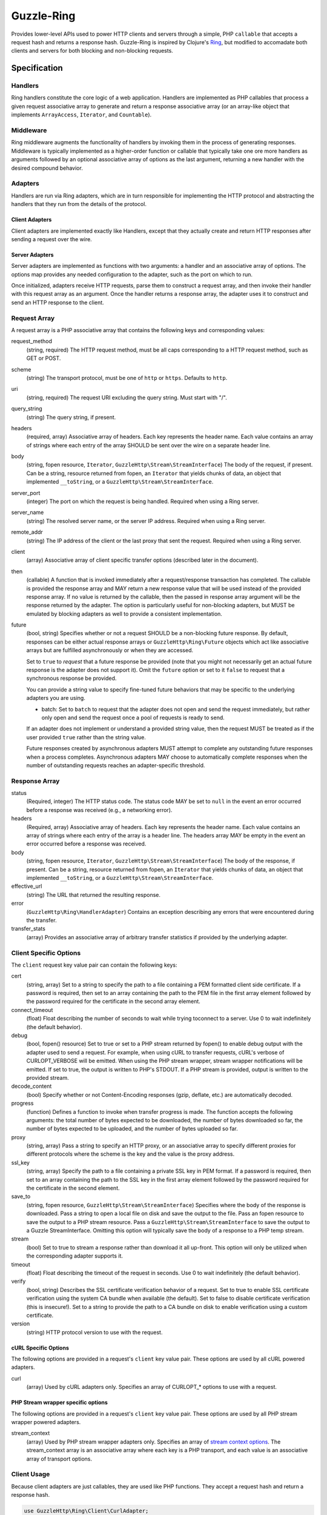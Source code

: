 ===========
Guzzle-Ring
===========

Provides lower-level APIs used to power HTTP clients and servers through a
simple, PHP ``callable`` that accepts a request hash and returns a response
hash. Guzzle-Ring is inspired by Clojure's `Ring <https://github.com/ring-clojure/ring>`_,
but modified to accomadate both clients and servers for both blocking and
non-blocking requests.

Specification
=============

Handlers
--------

Ring handlers constitute the core logic of a web application. Handlers are
implemented as PHP callables that process a given request associative array to
generate and return a response associative array (or an array-like object that
implements ``ArrayAccess``, ``Iterator``, and ``Countable``).

Middleware
----------

Ring middleware augments the functionality of handlers by invoking them in the
process of generating responses. Middleware is typically implemented as a
higher-order function or callable that typically take one ore more handlers as
arguments followed by an optional associative array of options as the last
argument, returning a new handler with the desired compound behavior.

Adapters
--------

Handlers are run via Ring adapters, which are in turn responsible for
implementing the HTTP protocol and abstracting the handlers that they run from
the details of the protocol.

Client Adapters
~~~~~~~~~~~~~~~

Client adapters are implemented exactly like Handlers, except that they
actually create and return HTTP responses after sending a request over the
wire.

Server Adapters
~~~~~~~~~~~~~~~

Server adapters are implemented as functions with two arguments: a handler and
an associative array of options. The options map provides any needed
configuration to the adapter, such as the port on which to run.

Once initialized, adapters receive HTTP requests, parse them to construct a
request array, and then invoke their handler with this request array as an
argument. Once the handler returns a response array, the adapter uses it to
construct and send an HTTP response to the client.

Request Array
-------------

A request array is a PHP associative array that contains the following keys
and corresponding values:

request_method
    (string, required) The HTTP request method, must be all caps corresponding
    to a HTTP request method, such as GET or POST.

scheme
    (string) The transport protocol, must be one of ``http`` or ``https``.
    Defaults to ``http``.

uri
    (string, required) The request URI excluding the query string. Must
    start with "/".

query_string
    (string) The query string, if present.

headers
    (required, array) Associative array of headers. Each key represents the
    header name. Each value contains an array of strings where each entry of
    the array SHOULD be sent over the wire on a separate header line.

body
    (string, fopen resource, ``Iterator``, ``GuzzleHttp\Stream\StreamInterface``)
    The body of the request, if present. Can be a string, resource returned
    from fopen, an ``Iterator`` that yields chunks of data, an object that
    implemented ``__toString``, or a ``GuzzleHttp\Stream\StreamInterface``.

server_port
    (integer) The port on which the request is being handled. Required when
    using a Ring server.

server_name
    (string) The resolved server name, or the server IP address. Required when
    using a Ring server.

remote_addr
    (string) The IP address of the client or the last proxy that sent the
    request. Required when using a Ring server.

client
    (array) Associative array of client specific transfer options (described
    later in the document).

then
    (callable) A function that is invoked immediately after a request/response
    transaction has completed. The callable is provided the response array and
    MAY return a new response value that will be used instead of the provided
    response array. If no value is returned by the callable, then the passed
    in response array argument will be the response returned by the adapter.
    The option is particularly useful for non-blocking adapters, but MUST be
    emulated by blocking adapters as well to provide a consistent
    implementation.

future
    (bool, string) Specifies whether or not a request SHOULD be a non-blocking
    future response. By default, responses can be either actual response arrays
    or ``GuzzleHttp\Ring\Future`` objects which act like associative arrays but
    are fulfilled asynchronously or when they are accessed.

    Set to ``true`` to *request* that a future response be provided (note that
    you might not necessarily get an actual future response is the adapter does
    not support it). Omit the ``future`` option or set to it ``false`` to
    request that a synchronous response be provided.

    You can provide a string value to specify fine-tuned future behaviors that
    may be specific to the underlying adapters you are using.

    - batch: Set to ``batch`` to request that the adapter does not open and
      send the request immediately, but rather only open and send the request
      once a pool of requests is ready to send.

    If an adapter does not implement or understand a provided string value,
    then the request MUST be treated as if the user provided ``true`` rather
    than the string value.

    Future responses created by asynchronous adapters MUST attempt to complete
    any outstanding future responses when a process completes. Asynchronous
    adapters MAY choose to automatically complete responses when the number
    of outstanding requests reaches an adapter-specific threshold.

Response Array
--------------

status
    (Required, integer) The HTTP status code. The status code MAY be set to
    ``null`` in the event an error occurred before a response was received
    (e.g., a networking error).

headers
    (Required, array) Associative array of headers. Each key represents the
    header name. Each value contains an array of strings where each entry of
    the array is a header line. The headers array MAY be empty in the event an
    error occurred before a response was received.

body
    (string, fopen resource, ``Iterator``, ``GuzzleHttp\Stream\StreamInterface``)
    The body of the response, if present. Can be a string, resource returned
    from fopen, an ``Iterator`` that yields chunks of data, an object that
    implemented ``__toString``, or a ``GuzzleHttp\Stream\StreamInterface``.

effective_url
    (string) The URL that returned the resulting response.

error
    (``GuzzleHttp\Ring\HandlerAdapter``) Contains an exception describing any
    errors that were encountered during the transfer.

transfer_stats
    (array) Provides an associative array of arbitrary transfer statistics if
    provided by the underlying adapter.

Client Specific Options
-----------------------

The ``client`` request key value pair can contain the following keys:

cert
    (string, array) Set to a string to specify the path to a file containing a
    PEM formatted client side certificate. If a password is required, then set
    to an array containing the path to the PEM file in the first array element
    followed by the password required for the certificate in the second array
    element.

connect_timeout
    (float) Float describing the number of seconds to wait while trying to\
    connect to a server. Use 0 to wait indefinitely (the default behavior).

debug
    (bool, fopen() resource) Set to true or set to a PHP stream returned by
    fopen() to enable debug output with the adapter used to send a request. For
    example, when using cURL to transfer requests, cURL's verbose of
    CURLOPT_VERBOSE will be emitted. When using the PHP stream wrapper,
    stream wrapper notifications will be emitted. If set to true, the output
    is written to PHP's STDOUT. If a PHP stream is provided, output is written
    to the provided stream.

decode_content
    (bool) Specify whether or not Content-Encoding responses (gzip, deflate,
    etc.) are automatically decoded.

progress
    (function) Defines a function to invoke when transfer progress is made.
    The function accepts the following arguments: the total number of bytes
    expected to be downloaded, the number of bytes downloaded so far, the
    number of bytes expected to be uploaded, and the number of bytes uploaded
    so far.

proxy
    (string, array) Pass a string to specify an HTTP proxy, or an associative
    array to specify different proxies for different protocols where the scheme
    is the key and the value is the proxy address.

ssl_key
    (string, array) Specify the path to a file containing a private SSL key in
    PEM format. If a password is required, then set to an array containing the
    path to the SSL key in the first array element followed by the password
    required for the certificate in the second element.

save_to
    (string, fopen resource, ``GuzzleHttp\Stream\StreamInterface``)
    Specifies where the body of the response is downloaded. Pass a string to
    open a local file on disk and save the output to the file. Pass an fopen
    resource to save the output to a PHP stream resource. Pass a
    ``GuzzleHttp\Stream\StreamInterface`` to save the output to a Guzzle
    StreamInterface. Omitting this option will typically save the body of a
    response to a PHP temp stream.

stream
    (bool) Set to true to stream a response rather than download it all
    up-front. This option will only be utilized when the corresponding adapter
    supports it.

timeout
    (float) Float describing the timeout of the request in seconds. Use 0 to
    wait indefinitely (the default behavior).

verify
    (bool, string) Describes the SSL certificate verification behavior of a
    request. Set to true to enable SSL certificate verification using the
    system CA bundle when available (the default). Set to false to disable
    certificate verification (this is insecure!). Set to a string to provide
    the path to a CA bundle on disk to enable verification using a custom
    certificate.

version
    (string) HTTP protocol version to use with the request.

cURL Specific Options
~~~~~~~~~~~~~~~~~~~~~

The following options are provided in a request's ``client`` key value pair.
These options are used by all cURL powered adapters.

curl
    (array) Used by cURL adapters only. Specifies an array of CURLOPT_* options
    to use with a request.

PHP Stream wrapper specific options
~~~~~~~~~~~~~~~~~~~~~~~~~~~~~~~~~~~

The following options are provided in a request's ``client`` key value pair.
These options are used by all PHP stream wrapper powered adapters.

stream_context
    (array) Used by PHP stream wrapper adapters only. Specifies an array of
    `stream context options <http://www.php.net/manual/en/context.php>`_.
    The stream_context array is an associative array where each key is a PHP
    transport, and each value is an associative array of transport options.

Client Usage
------------

Because client adapters are just callables, they are used like PHP functions.
They accept a request hash and return a response hash.

.. code-block:: php

    use GuzzleHttp\Ring\Client\CurlAdapter;

    $adapter = new CurlAdapter();

    // requests are arrays
    $request = [
        'http_method'  => 'GET',
        'uri'          => '/',
        'query_string' => 'foo=bar',
        'headers'      => [
            'Host'  => ['google.com'],     // headers are arrays
            'X-Foo' => ['Bar, Baz', 'Bam']
        ]
    ];

    $response = $adapter($request);

    // Exceptions are added to the error key
    if (isset($response['error'])) {
        throw $response['error'];
    }

    // Responses are arrays
    echo $response['status']; // 200
    echo $response['headers']['Set-Cookie'][0]; // Cookie stuff

If an error is encountered while sending a request, the ``error`` key will be
populated with a ``GuzzleHttp\Ring\HandlerException`` exception. Well behaved
adapters do not ever throw exceptions unless absolutely necessary. Instead,
they should add an exception to the ``error`` key.

Notice that all ``headers`` values are arrays. Each entry in the array is a
string that should be sent over the wire on its own line (if the underlying
adapter allows).

Future Responses
~~~~~~~~~~~~~~~~

Clients may return future responses if they wish. Future responses are just
like response arrays except that they are actually ``GuzzleHttp\Ring\Future``
objects that are not sent over the wire until they are used or the underlying
adapter needs to send outstanding requests (for example, if the number of
queued requests becomes too high or the adapter is shutting down).

.. code-block:: php

    use GuzzleHttp\Ring\Future;
    use GuzzleHttp\Ring\Client\CurlMultiAdapter;

    $adapter = new CurlMultiAdapter();

    $request = [
        'http_method'  => 'GET',
        'uri'          => '/',
        'headers'      => ['Host' => ['google.com']]
    ];

    $responses = [];
    for ($i = 0; $i < 10; $i++) {
        $responses[] = $adapter($request);
    }

    // They're all Future objects that have not yet been sent.
    assert($responses[0] instanceof Future);

    // We can prevent a future from being sent by cancelling it.
    $responses[1]->cancel();

    // Accessing a future will cause it to block until it's complete.
    echo $responses[0]['status']; // 200

Note: Futures that are not completed by the time the underlying adapter is
destructed will be completed when the adapter is shutting down.

Causing a future to "dereference" or block until it completes will also cause
the other futures that have been queued on an adapter to block until they
complete. If you need something to happen the instant a future completes, then
you must use the ``then`` array key of a request. The ``then`` key must be
given a PHP callable that accepts a response array. If the callable returns
a response array, then the returned response will be uses as the new response
of the request.

.. code-block:: php

    use GuzzleHttp\Ring\Client\CurlMultiAdapter;

    // The CurlMultiAdapter creates future responses by default.
    $adapter = new CurlMultiAdapter();

    // This function is called when each request completes.
    $afterComplete = function (array $response) {
        if (isset($response['error'])) {
            echo "Error: " . $response['error']->getMessage() . "\n";
        } else {
            echo "Completed request to: {$response['effective_url']}\n";
        }
    };

    $request = [
        'http_method'  => 'GET',
        'uri'          => '/',
        'headers'      => ['Host' => ['www.google.com']],
        'then'         => $afterComplete
    ];

    // Queue up a bunch of futures the be sent in parallel.
    for ($i = 0; $i < 5; $i++) {
        $adapter($request);
    }

    // Send a failing request
    $request['headers']['Host'] = ['doesnotexist.co.uk'];
    $adapter($request);

Using Middleware
~~~~~~~~~~~~~~~~

Middleware intercepts requests before they are sent over the wire and can be
used to add functionality to adapters.

Let's say you wanted to modify requests before they are sent over the wire
so that they always add specific headers. This can be accomplished by creating
a function that accepts a handler and returns a new function that adds the
composed behavior.

.. code-block:: php

    use GuzzleHttp\Ring\Client\CurlAdapter;

    $adapter = new CurlAdapter();

    $addHeaderHandler = function (callable $handler, array $headers = []) {
        return function (array $request) use ($handler, $headers) {
            // Add our custom headers
            foreach ($headers as $key => $value) {
                $request['headers'][$key] = $value;
            }

            // Send the request using the handler and return the response.
            return $handler($request);
        }
    };

    // Create a new handler that adds headers to each request.
    $adapter = $addHeaderHandler($adapter, [
        'X-AddMe'       => 'hello',
        'Authorization' => 'Basic xyz'
    ]);

    $response = $adapter([
        'http_method' => 'GET',
        'headers'     => ['Host' => ['httpbin.org']
    ]);

This repository comes with a few basic client middlewares that modify requests
and responses.

Synchronous Middleware
^^^^^^^^^^^^^^^^^^^^^^

You can force all responses to be synchronous using the synchronous middleware:

.. code-block:: php

    use GuzzleHttp\Ring\Client\CurlMultiAdapter;
    use GuzzleHttp\Ring\Client\Middleware;

    $adapter = new CurlMultiAdapter();
    $synchronousHandler = Middleware::wrapSynchronous($adapter);

    // Send a request using an adapter that creates Future responses, but
    // the middleware will convert the future to a synchronous response before
    // returning.
    $response = $synchronousHandler([
        'http_method' => 'GET',
        'headers'     => ['Host' => ['www.google.com']
    ]);

    // The response has been dereferenced and is a regular array.
    assert(is_array($response));

Streaming Middleware
^^^^^^^^^^^^^^^^^^^^

If you want to send all requests with the ``streaming`` option to a specific
adapter but other requests to a different adapter, then use the streaming
middleware.

.. code-block:: php

    use GuzzleHttp\Ring\Client\CurlAdapter;
    use GuzzleHttp\Ring\Client\StreamAdapter;
    use GuzzleHttp\Ring\Client\Middleware;

    $defaultAdapter = new CurlAdapter();
    $streamingAdapter = new StreamAdapter();
    $streamingHandler = Middleware::wrapStreaming(
        $defaultAdapter,
        $streamingAdapter
    );

    // Send the request using the streaming adapter.
    $response = $streamingHandler([
        'http_method' => 'GET',
        'headers'     => ['Host' => ['www.google.com'],
        'stream'      => true
    ]);

    // Send the request using the default adapter.
    $response = $streamingHandler([
        'http_method' => 'GET',
        'headers'     => ['Host' => ['www.google.com']
    ]);

Future Middleware
^^^^^^^^^^^^^^^^^

If you want to send all requests with the ``future`` option to a specific
adapter but other requests to a different adapter, then use the future
middleware. Like the synchronous middleware, this middleware converts future
responses to synchronous responses if the ``future`` request option was not set
to ``true`` on the request hash.

.. code-block:: php

    use GuzzleHttp\Ring\Client\CurlAdapter;
    use GuzzleHttp\Ring\Client\CurlMultiAdapter;
    use GuzzleHttp\Ring\Client\Middleware;

    $defaultAdapter = new CurlAdapter();
    $futureAdapter = new CurlMultiAdapter();
    $futureHandler = Middleware::wrapFuture(
        $defaultAdapter,
        $futureAdapter
    );

    // Send the request using the blocking adapter.
    $response = $futureHandler([
        'http_method' => 'GET',
        'headers'     => ['Host' => ['www.google.com']
    ]);

    // Send the request using the future, non-blocking, adapter.
    $response = $futureHandler([
        'http_method' => 'GET',
        'headers'     => ['Host' => ['www.google.com'],
        'future'      => true
    ]);
